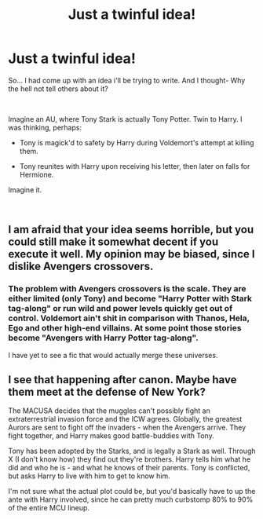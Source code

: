 #+TITLE: Just a twinful idea!

* Just a twinful idea!
:PROPERTIES:
:Author: Ashurayx
:Score: 0
:DateUnix: 1537715085.0
:DateShort: 2018-Sep-23
:FlairText: Prompt
:END:
So... I had come up with an idea i'll be trying to write. And I thought- Why the hell not tell others about it?

​

Imagine an AU, where Tony Stark is actually Tony Potter. Twin to Harry. I was thinking, perhaps:

- Tony is magick'd to safety by Harry during Voldemort's attempt at killing them.

- Tony reunites with Harry upon receiving his letter, then later on falls for Hermione.

Imagine it.

​


** I am afraid that your idea seems horrible, but you could still make it somewhat decent if you execute it well. My opinion may be biased, since I dislike Avengers crossovers.
:PROPERTIES:
:Author: LumenInCaelo
:Score: 7
:DateUnix: 1537724253.0
:DateShort: 2018-Sep-23
:END:

*** The problem with Avengers crossovers is the scale. They are either limited (only Tony) and become "Harry Potter with Stark tag-along" or run wild and power levels quickly get out of control. Voldemort ain't shit in comparison with Thanos, Hela, Ego and other high-end villains. At some point those stories become "Avengers with Harry Potter tag-along".

I have yet to see a fic that would actually merge these universes.
:PROPERTIES:
:Author: AreYouOKAni
:Score: 3
:DateUnix: 1537743267.0
:DateShort: 2018-Sep-24
:END:


** I see that happening after canon. Maybe have them meet at the defense of New York?

The MACUSA decides that the muggles can't possibly fight an extraterrestrial invasion force and the ICW agrees. Globally, the greatest Aurors are sent to fight off the invaders - when the Avengers arrive. They fight together, and Harry makes good battle-buddies with Tony.

Tony has been adopted by the Starks, and is legally a Stark as well. Through X (I don't know how) they find out they're brothers. Harry tells him what he did and who he is - and what he knows of their parents. Tony is conflicted, but asks Harry to live with him to get to know him.

I'm not sure what the actual plot could be, but you'd basically have to up the ante with Harry involved, since he can pretty much curbstomp 80% to 90% of the entire MCU lineup.
:PROPERTIES:
:Author: UndeadBBQ
:Score: 1
:DateUnix: 1537725523.0
:DateShort: 2018-Sep-23
:END:

